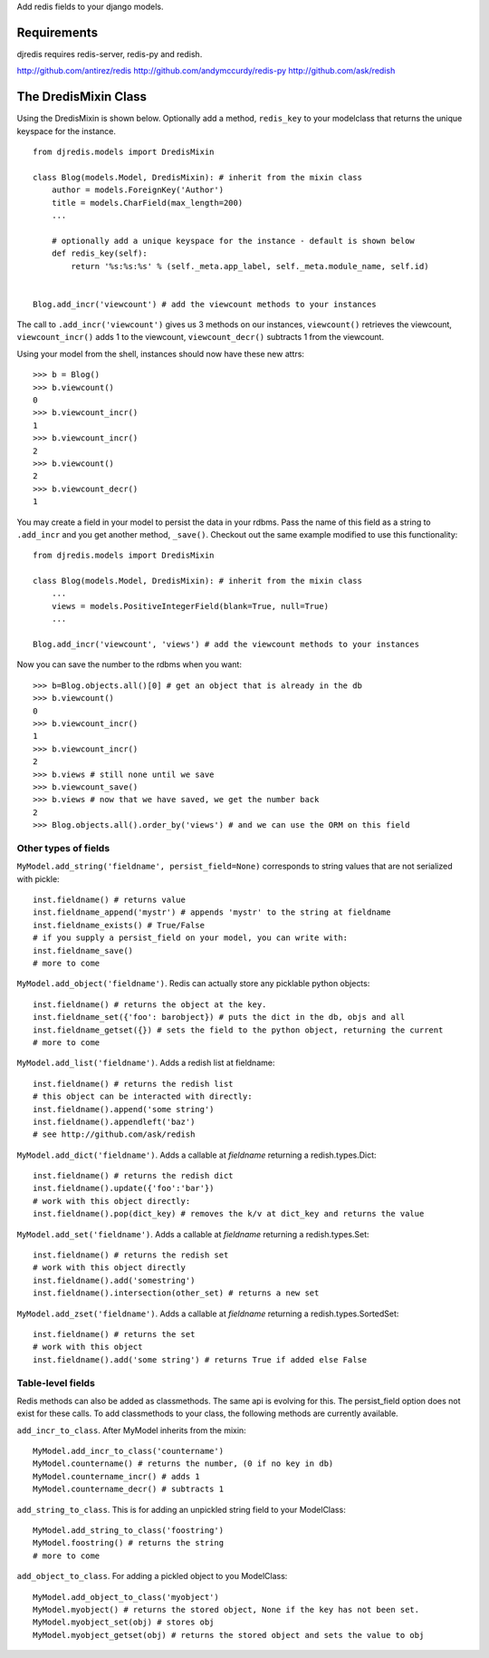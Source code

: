 Add redis fields to your django models.

Requirements
============

djredis requires redis-server, redis-py and redish.

http://github.com/antirez/redis
http://github.com/andymccurdy/redis-py
http://github.com/ask/redish

The DredisMixin Class
=====================

Using the DredisMixin is shown below.  Optionally add a method, ``redis_key`` to your modelclass
that returns the unique keyspace for the instance.

::


  from djredis.models import DredisMixin

  class Blog(models.Model, DredisMixin): # inherit from the mixin class
      author = models.ForeignKey('Author')
      title = models.CharField(max_length=200)
      ...

      # optionally add a unique keyspace for the instance - default is shown below
      def redis_key(self):
          return '%s:%s:%s' % (self._meta.app_label, self._meta.module_name, self.id)


  Blog.add_incr('viewcount') # add the viewcount methods to your instances


The call to ``.add_incr('viewcount')`` gives us 3 methods on our instances,
``viewcount()`` retrieves the viewcount, 
``viewcount_incr()`` adds 1 to the viewcount, 
``viewcount_decr()`` subtracts 1 from the viewcount.

Using your model from the shell, instances should now have these new attrs:

::

    >>> b = Blog()
    >>> b.viewcount()
    0
    >>> b.viewcount_incr()
    1
    >>> b.viewcount_incr()
    2
    >>> b.viewcount()
    2
    >>> b.viewcount_decr()
    1

You may create a field in your model to persist the data in your rdbms.
Pass the name of this field as a string to ``.add_incr`` and you get another method, ``_save()``.
Checkout out the same example modified to use this functionality::

  from djredis.models import DredisMixin

  class Blog(models.Model, DredisMixin): # inherit from the mixin class
      ...
      views = models.PositiveIntegerField(blank=True, null=True)
      ...

  Blog.add_incr('viewcount', 'views') # add the viewcount methods to your instances

Now you can save the number to the rdbms when you want::

    >>> b=Blog.objects.all()[0] # get an object that is already in the db
    >>> b.viewcount()
    0
    >>> b.viewcount_incr()
    1
    >>> b.viewcount_incr()
    2
    >>> b.views # still none until we save
    >>> b.viewcount_save()
    >>> b.views # now that we have saved, we get the number back
    2
    >>> Blog.objects.all().order_by('views') # and we can use the ORM on this field


Other types of fields
~~~~~~~~~~~~~~~~~~~~~


``MyModel.add_string('fieldname', persist_field=None)`` corresponds to string values
that are not serialized with pickle::

    inst.fieldname() # returns value
    inst.fieldname_append('mystr') # appends 'mystr' to the string at fieldname
    inst.fieldname_exists() # True/False
    # if you supply a persist_field on your model, you can write with:
    inst.fieldname_save()
    # more to come

``MyModel.add_object('fieldname')``.  Redis can actually store any picklable python objects::

    inst.fieldname() # returns the object at the key.
    inst.fieldname_set({'foo': barobject}) # puts the dict in the db, objs and all
    inst.fieldname_getset({}) # sets the field to the python object, returning the current
    # more to come

``MyModel.add_list('fieldname')``.  Adds a redish list at fieldname::

    inst.fieldname() # returns the redish list
    # this object can be interacted with directly:
    inst.fieldname().append('some string')
    inst.fieldname().appendleft('baz')
    # see http://github.com/ask/redish

``MyModel.add_dict('fieldname')``.  Adds a callable at `fieldname`
returning a redish.types.Dict::

    inst.fieldname() # returns the redish dict
    inst.fieldname().update({'foo':'bar'})
    # work with this object directly:
    inst.fieldname().pop(dict_key) # removes the k/v at dict_key and returns the value

``MyModel.add_set('fieldname')``.  Adds a callable at `fieldname`
returning a redish.types.Set::

    inst.fieldname() # returns the redish set
    # work with this object directly
    inst.fieldname().add('somestring')
    inst.fieldname().intersection(other_set) # returns a new set

``MyModel.add_zset('fieldname')``.  Adds a callable at `fieldname`
returning a redish.types.SortedSet::

    inst.fieldname() # returns the set
    # work with this object
    inst.fieldname().add('some string') # returns True if added else False


Table-level fields
~~~~~~~~~~~~~~~~~~

Redis methods can also be added as classmethods.
The same api is evolving for this.  The persist_field option does not exist
for these calls.  To add classmethods to your class, the following methods are currently
available.

``add_incr_to_class``.  After MyModel inherits from the mixin::

    MyModel.add_incr_to_class('countername')
    MyModel.countername() # returns the number, (0 if no key in db)
    MyModel.countername_incr() # adds 1
    MyModel.countername_decr() # subtracts 1
    

``add_string_to_class``.  This is for adding an unpickled string field to your ModelClass::

    MyModel.add_string_to_class('foostring')
    MyModel.foostring() # returns the string
    # more to come

``add_object_to_class``.  For adding a pickled object to you ModelClass::

    MyModel.add_object_to_class('myobject')
    MyModel.myobject() # returns the stored object, None if the key has not been set.
    MyModel.myobject_set(obj) # stores obj
    MyModel.myobject_getset(obj) # returns the stored object and sets the value to obj

